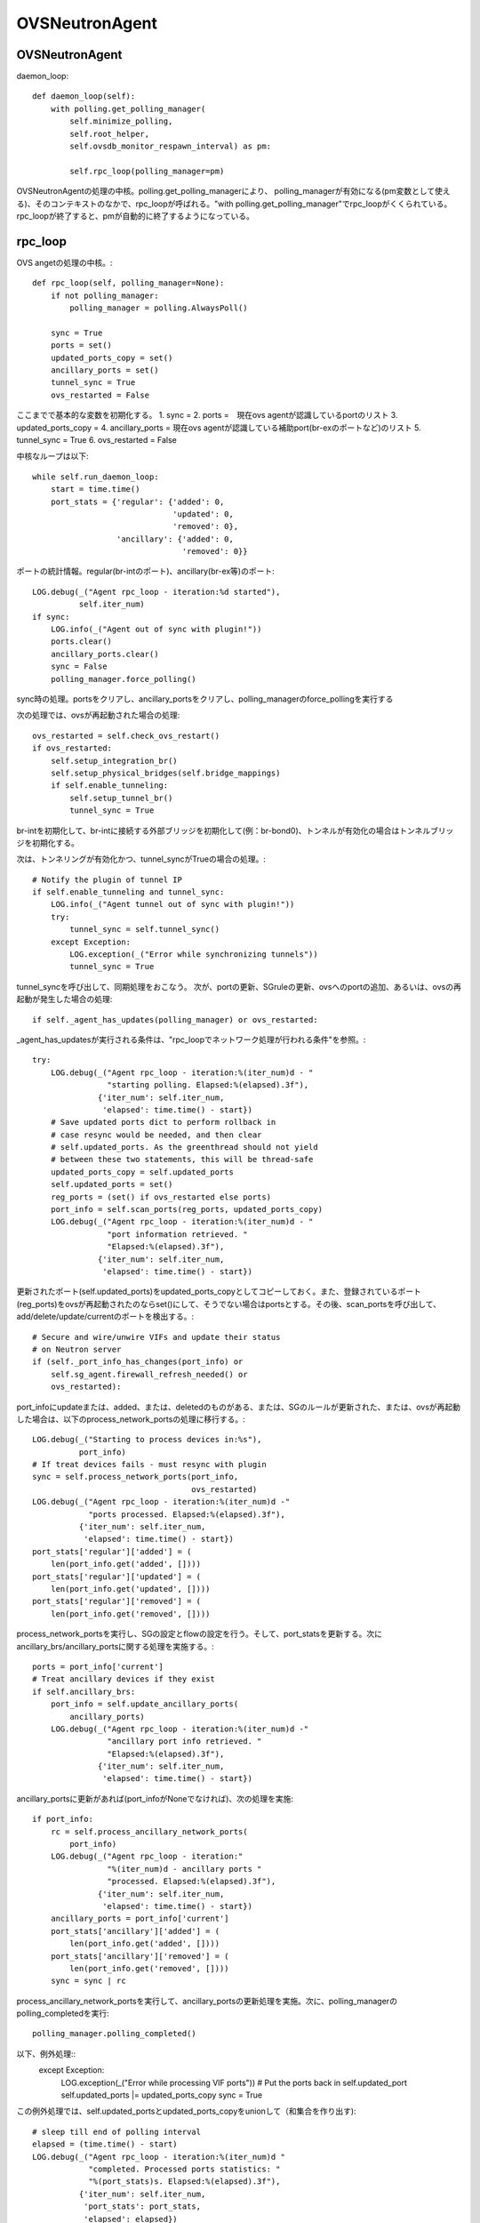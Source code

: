 ============================================
OVSNeutronAgent
============================================


OVSNeutronAgent
================

daemon_loop::

    def daemon_loop(self):
        with polling.get_polling_manager(
            self.minimize_polling,
            self.root_helper,
            self.ovsdb_monitor_respawn_interval) as pm:

            self.rpc_loop(polling_manager=pm)


OVSNeutronAgentの処理の中核。polling.get_polling_managerにより、
polling_managerが有効になる(pm変数として使える)、そのコンテキストのなかで、rpc_loopが呼ばれる。"with polling.get_polling_manager"でrpc_loopがくくられている。rpc_loopが終了すると、pmが自動的に終了するようになっている。


rpc_loop
=========

OVS angetの処理の中核。::

    def rpc_loop(self, polling_manager=None):
        if not polling_manager:
            polling_manager = polling.AlwaysPoll()

        sync = True
        ports = set()
        updated_ports_copy = set()
        ancillary_ports = set()
        tunnel_sync = True
        ovs_restarted = False

ここまでで基本的な変数を初期化する。
1. sync = 
2. ports =　現在ovs agentが認識しているportのリスト
3. updated_ports_copy = 
4. ancillary_ports = 現在ovs agentが認識している補助port(br-exのポートなど)のリスト
5. tunnel_sync = True
6. ovs_restarted = False

中核なループは以下::

        while self.run_daemon_loop:
            start = time.time()
            port_stats = {'regular': {'added': 0,
                                      'updated': 0,
                                      'removed': 0},
                          'ancillary': {'added': 0,
                                        'removed': 0}}

ポートの統計情報。regular(br-intのポート)、ancillary(br-ex等)のポート::

            LOG.debug(_("Agent rpc_loop - iteration:%d started"),
                      self.iter_num)
            if sync:
                LOG.info(_("Agent out of sync with plugin!"))
                ports.clear()
                ancillary_ports.clear()
                sync = False
                polling_manager.force_polling()

sync時の処理。portsをクリアし、ancillary_portsをクリアし、polling_managerのforce_pollingを実行する

次の処理では、ovsが再起動された場合の処理::

            ovs_restarted = self.check_ovs_restart()
            if ovs_restarted:
                self.setup_integration_br()
                self.setup_physical_bridges(self.bridge_mappings)
                if self.enable_tunneling:
                    self.setup_tunnel_br()
                    tunnel_sync = True

br-intを初期化して、br-intに接続する外部ブリッジを初期化して(例：br-bond0)、トンネルが有効化の場合はトンネルブリッジを初期化する。

次は、トンネリングが有効化かつ、tunnel_syncがTrueの場合の処理。::

            # Notify the plugin of tunnel IP
            if self.enable_tunneling and tunnel_sync:
                LOG.info(_("Agent tunnel out of sync with plugin!"))
                try:
                    tunnel_sync = self.tunnel_sync()
                except Exception:
                    LOG.exception(_("Error while synchronizing tunnels"))
                    tunnel_sync = True

tunnel_syncを呼び出して、同期処理をおこなう。
次が、portの更新、SGruleの更新、ovsへのportの追加、あるいは、ovsの再起動が発生した場合の処理::

            if self._agent_has_updates(polling_manager) or ovs_restarted:

_agent_has_updatesが実行される条件は、"rpc_loopでネットワーク処理が行われる条件"を参照。::

                try:
                    LOG.debug(_("Agent rpc_loop - iteration:%(iter_num)d - "
                                "starting polling. Elapsed:%(elapsed).3f"),
                              {'iter_num': self.iter_num,
                               'elapsed': time.time() - start})
                    # Save updated ports dict to perform rollback in
                    # case resync would be needed, and then clear
                    # self.updated_ports. As the greenthread should not yield
                    # between these two statements, this will be thread-safe
                    updated_ports_copy = self.updated_ports
                    self.updated_ports = set()
                    reg_ports = (set() if ovs_restarted else ports)
                    port_info = self.scan_ports(reg_ports, updated_ports_copy)
                    LOG.debug(_("Agent rpc_loop - iteration:%(iter_num)d - "
                                "port information retrieved. "
                                "Elapsed:%(elapsed).3f"),
                              {'iter_num': self.iter_num,
                               'elapsed': time.time() - start})

更新されたポート(self.updated_ports)をupdated_ports_copyとしてコピーしておく。また、登録されているポート(reg_ports)をovsが再起動されたのならset()にして、そうでない場合はportsとする。その後、scan_portsを呼び出して、add/delete/update/currentのポートを検出する。::

                    # Secure and wire/unwire VIFs and update their status
                    # on Neutron server
                    if (self._port_info_has_changes(port_info) or
                        self.sg_agent.firewall_refresh_needed() or
                        ovs_restarted):

port_infoにupdateまたは、added、または、deletedのものがある、または、SGのルールが更新された、または、ovsが再起動した場合は、以下のprocess_network_portsの処理に移行する。::

                        LOG.debug(_("Starting to process devices in:%s"),
                                  port_info)
                        # If treat devices fails - must resync with plugin
                        sync = self.process_network_ports(port_info,
                                                          ovs_restarted)
                        LOG.debug(_("Agent rpc_loop - iteration:%(iter_num)d -"
                                    "ports processed. Elapsed:%(elapsed).3f"),
                                  {'iter_num': self.iter_num,
                                   'elapsed': time.time() - start})
                        port_stats['regular']['added'] = (
                            len(port_info.get('added', [])))
                        port_stats['regular']['updated'] = (
                            len(port_info.get('updated', [])))
                        port_stats['regular']['removed'] = (
                            len(port_info.get('removed', [])))


process_network_portsを実行し、SGの設定とflowの設定を行う。そして、port_statsを更新する。次にancillary_brs/ancillary_portsに関する処理を実施する。::

                    ports = port_info['current']
                    # Treat ancillary devices if they exist
                    if self.ancillary_brs:
                        port_info = self.update_ancillary_ports(
                            ancillary_ports)
                        LOG.debug(_("Agent rpc_loop - iteration:%(iter_num)d -"
                                    "ancillary port info retrieved. "
                                    "Elapsed:%(elapsed).3f"),
                                  {'iter_num': self.iter_num,
                                   'elapsed': time.time() - start})

ancillary_portsに更新があれば(port_infoがNoneでなければ)、次の処理を実施::

                        if port_info:
                            rc = self.process_ancillary_network_ports(
                                port_info)
                            LOG.debug(_("Agent rpc_loop - iteration:"
                                        "%(iter_num)d - ancillary ports "
                                        "processed. Elapsed:%(elapsed).3f"),
                                      {'iter_num': self.iter_num,
                                       'elapsed': time.time() - start})
                            ancillary_ports = port_info['current']
                            port_stats['ancillary']['added'] = (
                                len(port_info.get('added', [])))
                            port_stats['ancillary']['removed'] = (
                                len(port_info.get('removed', [])))
                            sync = sync | rc

process_ancillary_network_portsを実行して、ancillary_portsの更新処理を実施。次に、polling_managerのpolling_completedを実行::

                    polling_manager.polling_completed()

以下、例外処理::
                except Exception:
                    LOG.exception(_("Error while processing VIF ports"))
                    # Put the ports back in self.updated_port
                    self.updated_ports |= updated_ports_copy
                    sync = True

この例外処理では、self.updated_portsとupdated_ports_copyをunionして（和集合を作り出す)::

            # sleep till end of polling interval
            elapsed = (time.time() - start)
            LOG.debug(_("Agent rpc_loop - iteration:%(iter_num)d "
                        "completed. Processed ports statistics: "
                        "%(port_stats)s. Elapsed:%(elapsed).3f"),
                      {'iter_num': self.iter_num,
                       'port_stats': port_stats,
                       'elapsed': elapsed})
            if (elapsed < self.polling_interval):
                time.sleep(self.polling_interval - elapsed)
            else:
                LOG.debug(_("Loop iteration exceeded interval "
                            "(%(polling_interval)s vs. %(elapsed)s)!"),
                          {'polling_interval': self.polling_interval,
                           'elapsed': elapsed})
            self.iter_num = self.iter_num + 1

elapsed(経過時間）を計算し、polling_intervalより経過時間が短ければ、残りの時間をsleepする。そうでなければ（時間を超過した場合）、ログを出す。iter_numを+1する。

メソッド：scan_ports
=====================

ovs agentに登録されているport(registered_ports)を元に、更新されたportをスキャンする。復帰値は、現在br-intに接続されているポート、更新されたポート、追加されたポート、削除されたポートが格納されているport_infoという情報(dict)。このメソッドの第１引数は、ovs-agentに登録されている(現在認識している）ポート(IN)。このメソッドの第２引数は更新されたポートが入ってくる(OUT)。::

    def scan_ports(self, registered_ports, updated_ports=None):
        cur_ports = self.int_br.get_vif_port_set()
        self.int_br_device_count = len(cur_ports)
        port_info = {'current': cur_ports}
        if updated_ports is None:
            updated_ports = set()
        updated_ports.update(self.check_changed_vlans(registered_ports))
        if updated_ports:
            # Some updated ports might have been removed in the
            # meanwhile, and therefore should not be processed.
            # In this case the updated port won't be found among
            # current ports.
            updated_ports &= cur_ports
            if updated_ports:
                port_info['updated'] = updated_ports

        # FIXME(salv-orlando): It's not really necessary to return early
        # if nothing has changed.
        if cur_ports == registered_ports:
            # No added or removed ports to set, just return here
            return port_info

        port_info['added'] = cur_ports - registered_ports
        # Remove all the known ports not found on the integration bridge
        port_info['removed'] = registered_ports - cur_ports
        return port_info

cur_portsにbr-intに接続されているポートを格納。それを"current"のポートとする。registered_portsのポートのうち、VLANIDが変更されたポートをupdated_portsとし、"updated"とする。cur_portsとregistered_portsが等しい場合、port_infoを返す。cur_portsに存在して、registered_portsに存在しないポートが新しく追加されたポートなので、"added"とする。registered_portsに存在して、cur_portsに存在しないポートが削除されたポートなので、"removed"とする。


メソッド：check_changed_vlans
===============================

registered_portsのうち、VLANIDが変更があったものを返却する::

    def check_changed_vlans(self, registered_ports):
        """Return ports which have lost their vlan tag.

        The returned value is a set of port ids of the ports concerned by a
        vlan tag loss.
        """
        port_tags = self.int_br.get_port_tag_dict()
        changed_ports = set()
        for lvm in self.local_vlan_map.values():
            for port in registered_ports:
                if (
                    port in lvm.vif_ports
                    and lvm.vif_ports[port].port_name in port_tags
                    and port_tags[lvm.vif_ports[port].port_name] != lvm.vlan
                ):
                    LOG.info(
                        _("Port '%(port_name)s' has lost "
                            "its vlan tag '%(vlan_tag)d'!"),
                        {'port_name': lvm.vif_ports[port].port_name,
                         'vlan_tag': lvm.vlan}
                    )
                    changed_ports.add(port)
        return changed_ports

port_tagsの値はこんな感じ。インタフェース名とVLANIDの対が記録されている。::

  (Pdb) p port_tags
  {u'tap0c8668f9-c9': 1, u'qr-52f5d59d-20': 1}
  (Pdb) 
  (Pdb) self.local_vlan_map.values()
  [<neutron.plugins.openvswitch.agent.ovs_neutron_agent.LocalVLANMapping instance at 0x7fd1993f91b8>]
  (Pdb) 
  (Pdb) p lvm.vif_ports
  {u'52f5d59d-206f-4e42-be1d-e80f2e1d595a': <neutron.agent.linux.ovs_lib.VifPort instance at 0x7fd1993f9128>, u'0c8668f9-c9e8-44b3-bd57-71e0d9fc6778': <neutron.agent.linux.ovs_lib.VifPort instance at 0x7fd1993f92d8>}
  (Pdb) 
  (Pdb) p lvm.vif_ports[port].port_name
  u'qr-52f5d59d-20'
  (Pdb) p lvm.vif_ports[port]
  <neutron.agent.linux.ovs_lib.VifPort instance at 0x7fd1993f9128>
  (Pdb) p lvm.vif_ports[port].port_name
  u'qr-52f5d59d-20'
  (Pdb) 


データ構造：local_vlan_map
===========================

network(uuid)とlocal vlan idのマッピングを保持。
以下のようなコードにて、作成::

  class LocalVLANMapping:
      def __init__(self, vlan, network_type, physical_network, segmentation_id,vif_ports=None):
          if vif_ports is None:
              vif_ports = {}
          self.vlan = vlan
          self.network_type = network_type
          self.physical_network = physical_network
          self.segmentation_id = segmentation_id
          self.vif_ports = vif_ports
          # set of tunnel ports on which packets should be flooded
          self.tun_ofports = set()
  
network uuidのハッシュとして保持。::
                
  self.local_vlan_map[net_uuid] = LocalVLANMapping(lvid,
                                                   network_type,
                                                   physical_network,
                                                   segmentation_id)


rpc_loopでネットワーク処理が行われる条件
==========================================

以下のコード::

  if self._agent_has_updates(polling_manager) or ovs_restarted:

ovsが再起動した場合、または、self._agent_has_updatesがTrueになった場合。::

    def _agent_has_updates(self, polling_manager):
        return (polling_manager.is_polling_required or
                self.updated_ports or
                self.sg_agent.firewall_refresh_needed())

1. polling_manager.is_polling_requiredがTrue、または、
2. portに更新があった場合、または、
3. SGruleに更新があった場合 

polling_manager.is_polling_requiredがtrueになる条件は？

1. self._is_polling_required(InterfacePollingMinimizerの場合、ovsdbにinterfaceの更新があった場合にTrueになる)がTrue、または、
2. self._force_pollingがTrue、または、
3. self._polling_completedがFalseの場合

self._is_polling_requiredがTrueになる条件(InterfacePollingMinimizer)の場合::

    def _is_polling_required(self):
        # Maximize the chances of update detection having a chance to
        # collect output.
        eventlet.sleep()
        return self._monitor.has_updates

SimpleInterfaceMonitorのhas_updatesがTrueの場合::

    def has_updates(self):
        """Indicate whether the ovsdb Interface table has been updated.

        True will be returned if the monitor process is not active.
        This 'failing open' minimizes the risk of falsely indicating
        the absence of updates at the expense of potential false
        positives.
        """
        return bool(list(self.iter_stdout())) or not self.is_active 

"ovsdb-client monitor Interface name ofport"の結果にupdateがある(標準出力のqueueにデータが存在する)、または、is_active(ovsdb-clientコマンドからデータを受け取っている、かつ、killイベントが発火していない)がFalse。

メソッド::process_network_ports
=================================

portに対してSGの設定(iptablesへの展開)と、ovsへのflowの設定を行う。::

    def process_network_ports(self, port_info, ovs_restarted):
        resync_a = False
        resync_b = False
        # TODO(salv-orlando): consider a solution for ensuring notifications
        # are processed exactly in the same order in which they were
        # received. This is tricky because there are two notification
        # sources: the neutron server, and the ovs db monitor process
        # If there is an exception while processing security groups ports
        # will not be wired anyway, and a resync will be triggered
        # TODO(salv-orlando): Optimize avoiding applying filters unnecessarily
        # (eg: when there are no IP address changes)
        self.sg_agent.setup_port_filters(port_info.get('added', set()),
                                         port_info.get('updated', set()))

self.sg_agent.setup_port_filtersで追加した（新規ポート）とVLAN IDが変更したポートについて、SGを設定する。なお、コメントにも記載されているが、SGの設定で例外が発生した場合は、flowの設定が行われずに、途中で処理を終了し、resyncフラグを立てる::

        # VIF wiring needs to be performed always for 'new' devices.
        # For updated ports, re-wiring is not needed in most cases, but needs
        # to be performed anyway when the admin state of a device is changed.
        # A device might be both in the 'added' and 'updated'
        # list at the same time; avoid processing it twice.
        devices_added_updated = (port_info.get('added', set()) |
                                 port_info.get('updated', set()))
        if devices_added_updated:
            start = time.time()
            try:
                skipped_devices = self.treat_devices_added_or_updated(
                    devices_added_updated, ovs_restarted)
                LOG.debug(_("process_network_ports - iteration:%(iter_num)d -"
                            "treat_devices_added_or_updated completed. "
                            "Skipped %(num_skipped)d devices of "
                            "%(num_current)d devices currently available. "
                            "Time elapsed: %(elapsed).3f"),
                          {'iter_num': self.iter_num,
                           'num_skipped': len(skipped_devices),
                           'num_current': len(port_info['current']),
                           'elapsed': time.time() - start})
                # Update the list of current ports storing only those which
                # have been actually processed.
                port_info['current'] = (port_info['current'] -
                                        set(skipped_devices))

ここでport_info['current']を更新する。現在のポートから、skipped_devicesを引いたものになる。::

            except DeviceListRetrievalError:
                # Need to resync as there was an error with server
                # communication.
                LOG.exception(_("process_network_ports - iteration:%d - "
                                "failure while retrieving port details "
                                "from server"), self.iter_num)
                resync_a = True

処理の最中に障害(DeviceListRetrievalError)が発生した場合は、resync_aフラグが立つ。
ERROR_CASE:
この障害が発生する箇所については(DeviceListRetrievalErrorについて)を参照::

        if 'removed' in port_info:
            start = time.time()
            resync_b = self.treat_devices_removed(port_info['removed'])
            LOG.debug(_("process_network_ports - iteration:%(iter_num)d -"
                        "treat_devices_removed completed in %(elapsed).3f"),
                      {'iter_num': self.iter_num,
                       'elapsed': time.time() - start})
        # If one of the above opertaions fails => resync with plugin
        return (resync_a | resync_b)

treat_devices_removedを実行して削除対象のportに対して、neutron-server上のport(DB上のデータ)でadmin_state_upをdown状態にして、SGとflowを削除する。

最後にresyncが必要かどうかを返す。

メソッド:: treat_devices_added_or_updated
=========================================

portが追加、または、更新された場合の処理を行う。(neutron-serverのRPCを呼び出して、admin_state_upの設定と、ovsへのflowの設定)::

    def treat_devices_added_or_updated(self, devices, ovs_restarted):
        skipped_devices = []
        devices_details_list = []
        for device in devices:
            try:
                # TODO(salv-orlando): Provide bulk API for retrieving
                # details for all devices in one call
                devices_details_list.append(
                    self.plugin_rpc.get_device_details(
                        self.context, device, self.agent_id))
            except Exception as e:
                LOG.debug(_("Unable to get port details for "
                            "%(device)s: %(e)s"),
                          {'device': device, 'e': e})
                raise DeviceListRetrievalError(devices=devices, error=e)

第２引数で指定された個々のportについて、その詳細情報をplugin_rpc.get_device_detailsで得る(APQPでのRPC呼び出し)::

        for details in devices_details_list:
            device = details['device']
            LOG.debug(_("Processing port %s"), device)
            port = self.int_br.get_vif_port_by_id(device)
            if not port:
                # The port disappeared and cannot be processed
                LOG.info(_("Port %s was not found on the integration bridge "
                           "and will therefore not be processed"), device)
                skipped_devices.append(device)
                continue

            if 'port_id' in details:
                LOG.info(_("Port %(device)s updated. Details: %(details)s"),
                         {'device': device, 'details': details})
                self.treat_vif_port(port, details['port_id'],
                                    details['network_id'],
                                    details['network_type'],
                                    details['physical_network'],
                                    details['segmentation_id'],
                                    details['admin_state_up'],
                                    ovs_restarted)
                # update plugin about port status
                # FIXME(salv-orlando): Failures while updating device status
                # must be handled appropriately. Otherwise this might prevent
                # neutron server from sending network-vif-* events to the nova
                # API server, thus possibly preventing instance spawn.
                if details.get('admin_state_up'):
                    LOG.debug(_("Setting status for %s to UP"), device)
                    self.plugin_rpc.update_device_up(
                        self.context, device, self.agent_id, cfg.CONF.host)
                else:
                    LOG.debug(_("Setting status for %s to DOWN"), device)
                    self.plugin_rpc.update_device_down(
                        self.context, device, self.agent_id, cfg.CONF.host)
                LOG.info(_("Configuration for device %s completed."), device)
            else:
                LOG.warn(_("Device %s not defined on plugin"), device)
                if (port and port.ofport != -1):
                    self.port_dead(port)
        return skipped_devices


"for details in devices_details_list:" のところでデバッガーを仕掛けてみる::

  (Pdb) p devices_details_list
  [{u'admin_state_up': True, u'network_id': u'd7f7f51c-1cc1-48a5-b2fb-c85629e29882', u'segmentation_id': None, u'physical_network': None, u'device': u'f8201031-a730-459d-bd18-8a13c778059f', u'port_id': u'f8201031-a730-459d-bd18-8a13c778059f', u'network_type': u'local'}]
  (Pdb) 

device変数には、device_idが入る。device/device_idとportのidは同じ意味らしい。::

  (Pdb) p device
  u'f8201031-a730-459d-bd18-8a13c778059f'
  (Pdb) 
 
ちなみに、このポートはcompute::

  miyakz@icehouse01:~/neutron_icehouse_internal$ neutron port-show f8201031-a730-459d-bd18-8a13c778059f
  +-----------------------+---------------------------------------------------------------------------------+
  | Field                 | Value                                                                           |
  +-----------------------+---------------------------------------------------------------------------------+
  | admin_state_up        | True                                                                            |
  | allowed_address_pairs |                                                                                 |
  | binding:vnic_type     | normal                                                                          |
  | device_id             | f8321c34-1fe8-43c5-9059-2f24377a6ca7                                            |
  | device_owner          | compute:None                                                                    |
  | extra_dhcp_opts       |                                                   
  | fixed_ips             | {"subnet_id": "d530a63f-5887-4e83-9f8e-afd888ceff91", "ip_address": "10.0.0.4"} |
  | id                    | f8201031-a730-459d-bd18-8a13c778059f                                            |
  | mac_address           | fa:16:3e:3f:91:62                                                               |
  | name                  |                                                                                 |
  | network_id            | d7f7f51c-1cc1-48a5-b2fb-c85629e29882                                            |
  | security_groups       | 4bf7a0cb-d7bc-4b64-bc7e-2b30846bd025                                            |
  | status                | BUILD                                                                           |
  | tenant_id             | d66084a3d0d34e6e9f7f52d3ce8ebf7b                                                |
  +-----------------------+---------------------------------------------------------------------------------+
  miyakz@icehouse01:~/neutron_icehouse_internal$ 
   

self.int_br.get_vif_port_by_id(device)の復帰値について調査
portは以下のような感じ::

   (Pdb) p port
   <neutron.agent.linux.ovs_lib.VifPort instance at 0x7ff0492c3878>
   (Pdb) dir(port)
   ['__doc__', '__init__', '__module__', '__str__', 'ofport', 'port_name', 'switch', 'vif_id', 'vif_mac']
   (Pdb) 

 portの各属性は以下のような感じ::

  (Pdb) p port.ofport
  3
  (Pdb) p port.port_name
  u'qvof8201031-a7'
  (Pdb) p port.switch
  <neutron.agent.linux.ovs_lib.OVSBridge object at 0x7ff04a48db50>
  (Pdb) p port.vif_id
  u'f8201031-a730-459d-bd18-8a13c778059f'
  (Pdb) p port.vif_mac
  u'fa:16:3e:3f:91:62'
  (Pdb) 

ofportがovs上の(OpenFlow上の)port番号。ovs自体がOpenFlowベースで作られているからofportというメンバ名なんだろうな。
ちなみに、portがNoneの場合は、skipped_devicesに加えられる。
その後、treat_vif_portでbr-int上にflowを設定する。
設定後、admin_state_upならば、pluginのrpcを呼び出し、neutron-serverのDBをadmin_state_upに変更する。admin_state_upがfalseの場合は、
同様にRPCを呼び出して設定する。

ERROR_CASE:
self.int_br.get_vif_port_by_id(device)の復帰値がNoneになるケースとしては、instance作成時にnovaがneutronにportを
作ったが、何らかの原因により(多くの場合はnova computeあるいは、vif driverの障害？）、ovsにメタ情報が書き込まれなかったことが
考えられる。

DeviceListRetrievalErrorについて
==================================

1. treat_ancillary_devices_addedにおいてself.plugin_rpc.get_device_detailsで例外が発生した場合（AMQPの通信エラーなど）
2. treat_devices_added_or_updatedにおいてself.plugin_rpc.get_device_detailsで例外が発生した場合(AMQPの通信エラーなど)



メソッド::treat_devices_removed(self, devices)
===============================================

デバイスが削除された際の処理。portに対するSGの削除(iptables上の展開)と、neutron-serverのRPC呼び出し(admin_state_up)と、ovsへのflowの設定を行う。::

   def treat_devices_removed(self, devices):
        resync = False
        self.sg_agent.remove_devices_filter(devices)
        for device in devices:
            LOG.info(_("Attachment %s removed"), device)
            try:
                self.plugin_rpc.update_device_down(self.context,
                                                   device,
                                                   self.agent_id,
                                                   cfg.CONF.host)
            except Exception as e:
                LOG.debug(_("port_removed failed for %(device)s: %(e)s"),
                          {'device': device, 'e': e})
                resync = True
                continue
            self.port_unbound(device)
        return resync

SGの設定を削除して、plugin_rpcを使ってポートの状態をdown状態にする。その後、flowを削除する。

ERROR_CASE:
port_unboundで例外が発生した場合は？port_unboundの延長で結局実行しているランタイムはovs-vsctlコマンド。これでエラーが発生した場合は単にログだけを出して例外は発生しない。
update_device_downでエラーが発生した場合はresyncの対処が必要と考えるけど、port_unbound処理（削除処理）で発生した例外は取り扱わず処理を突き進むという考え方らしい。

ERROR_CASE:
port_unboundでエラーが発生して、flowのゴミが残った時の影響は？

ERROR_CASE:
remove_devices_filterでエラーが発生した場合、呼び出し元でresyncのフラグを設定しないが問題はないか？


メソッド :: update_ancillary_ports
==================================

ancillary_brsに関連づいているportのうち、現在bridgeに接続しているport(current)、新規に追加されたport(add)、削除されたport(removed)をdictとして返却する。ただし、第２引数のregistered_portsと現在bridgeに接続しているportが等しければ（つまり、変更lがなければ)、Noneを返す。::

    def update_ancillary_ports(self, registered_ports):
        ports = set()
        for bridge in self.ancillary_brs:
            ports |= bridge.get_vif_port_set()

        if ports == registered_ports:
            return
        added = ports - registered_ports
        removed = registered_ports - ports
        return {'current': ports,
                'added': added,
                'removed': removed}

メソッド :: process_ancillary_network_ports
============================================

以下、コード::

    def process_ancillary_network_ports(self, port_info):
        resync_a = False
        resync_b = False
        if 'added' in port_info:
            start = time.time()
            try:
                self.treat_ancillary_devices_added(port_info['added'])
                LOG.debug(_("process_ancillary_network_ports - iteration: "
                            "%(iter_num)d - treat_ancillary_devices_added "
                            "completed in %(elapsed).3f"),
                          {'iter_num': self.iter_num,
                           'elapsed': time.time() - start})
            except DeviceListRetrievalError:
                # Need to resync as there was an error with server
                # communication.
                LOG.exception(_("process_ancillary_network_ports - "
                                "iteration:%d - failure while retrieving "
                                "port details from server"), self.iter_num)
                resync_a = True

treat_ancillary_devices_addedを実行して、ancillary_portsの追加処理を実施(neutron-serverのrpc呼び出しでポートの状態をupにするだけで、ovsへのflowの設定は一切実施しない)::

        if 'removed' in port_info:
            start = time.time()
            resync_b = self.treat_ancillary_devices_removed(
                port_info['removed'])
            LOG.debug(_("process_ancillary_network_ports - iteration: "
                        "%(iter_num)d - treat_ancillary_devices_removed "
                        "completed in %(elapsed).3f"),
                      {'iter_num': self.iter_num,
                       'elapsed': time.time() - start})

        # If one of the above opertaions fails => resync with plugin
        return (resync_a | resync_b)

treat_ancillary_devices_removedを呼び出す（こちらもRPCの実施、admin_state_up のdown)だけ。


メソッド :: treat_ancillary_devices_added
============================================

ancillary_portsの追加処理を実施(neutron-serverのRPCを呼び出して、portの状態をupにするだけで、ovsのflow操作は一切行わない)::

    def treat_ancillary_devices_added(self, devices):
        devices_details_list = []
        for device in devices:
            try:
                # TODO(salv-orlando): Provide bulk API for retrieving
                # details for all devices in one call
                devices_details_list.append(
                    self.plugin_rpc.get_device_details(
                        self.context, device, self.agent_id))
            except Exception as e:
                LOG.debug(_("Unable to get port details for "
                            "%(device)s: %(e)s"),
                          {'device': device, 'e': e})
                raise DeviceListRetrievalError(devices=devices, error=e)


neutron-serverのRPC(get_device_details）を呼び出す。これを各ポートに対して実施。もしループの途中で例外が発生した場合、DeviceListRetrievalErrorの例外を発生。::

        for details in devices_details_list:
            device = details['device']
            LOG.info(_("Ancillary Port %s added"), device)

            # update plugin about port status
            self.plugin_rpc.update_device_up(self.context,
                                             device,
                                             self.agent_id,
                                             cfg.CONF.host)

各デバイスの詳細リストの個々において、neutron-serverのRPC(update_device_up)を呼び出し、up状態にする。

メソッド :: treat_ancillary_devices_removed
=============================================

ancillary portsの削除処理を行う。なお、neutron-serverのRPC呼び出し（admin_state_upのdown）のみの実施でovsのflow操作は実施しない。::

   def treat_ancillary_devices_removed(self, devices):
        resync = False
        for device in devices:
            LOG.info(_("Attachment %s removed"), device)
            try:
                details = self.plugin_rpc.update_device_down(self.context,
                                                             device,
                                                             self.agent_id,
                                                             cfg.CONF.host)
            except Exception as e:
                LOG.debug(_("port_removed failed for %(device)s: %(e)s"),
                          {'device': device, 'e': e})
                resync = True
                continue
            if details['exists']:
                LOG.info(_("Port %s updated."), device)
                # Nothing to do regarding local networking
            else:
                LOG.debug(_("Device %s not defined on plugin"), device)
        return resync


